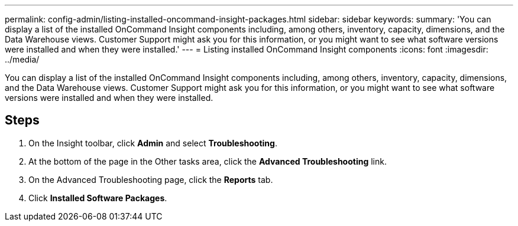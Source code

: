 ---
permalink: config-admin/listing-installed-oncommand-insight-packages.html
sidebar: sidebar
keywords: 
summary: 'You can display a list of the installed OnCommand Insight components including, among others, inventory, capacity, dimensions, and the Data Warehouse views. Customer Support might ask you for this information, or you might want to see what software versions were installed and when they were installed.'
---
= Listing installed OnCommand Insight components
:icons: font
:imagesdir: ../media/

[.lead]
You can display a list of the installed OnCommand Insight components including, among others, inventory, capacity, dimensions, and the Data Warehouse views. Customer Support might ask you for this information, or you might want to see what software versions were installed and when they were installed.

== Steps

. On the Insight toolbar, click *Admin* and select *Troubleshooting*.
. At the bottom of the page in the Other tasks area, click the *Advanced Troubleshooting* link.
. On the Advanced Troubleshooting page, click the *Reports* tab.
. Click *Installed Software Packages*.

